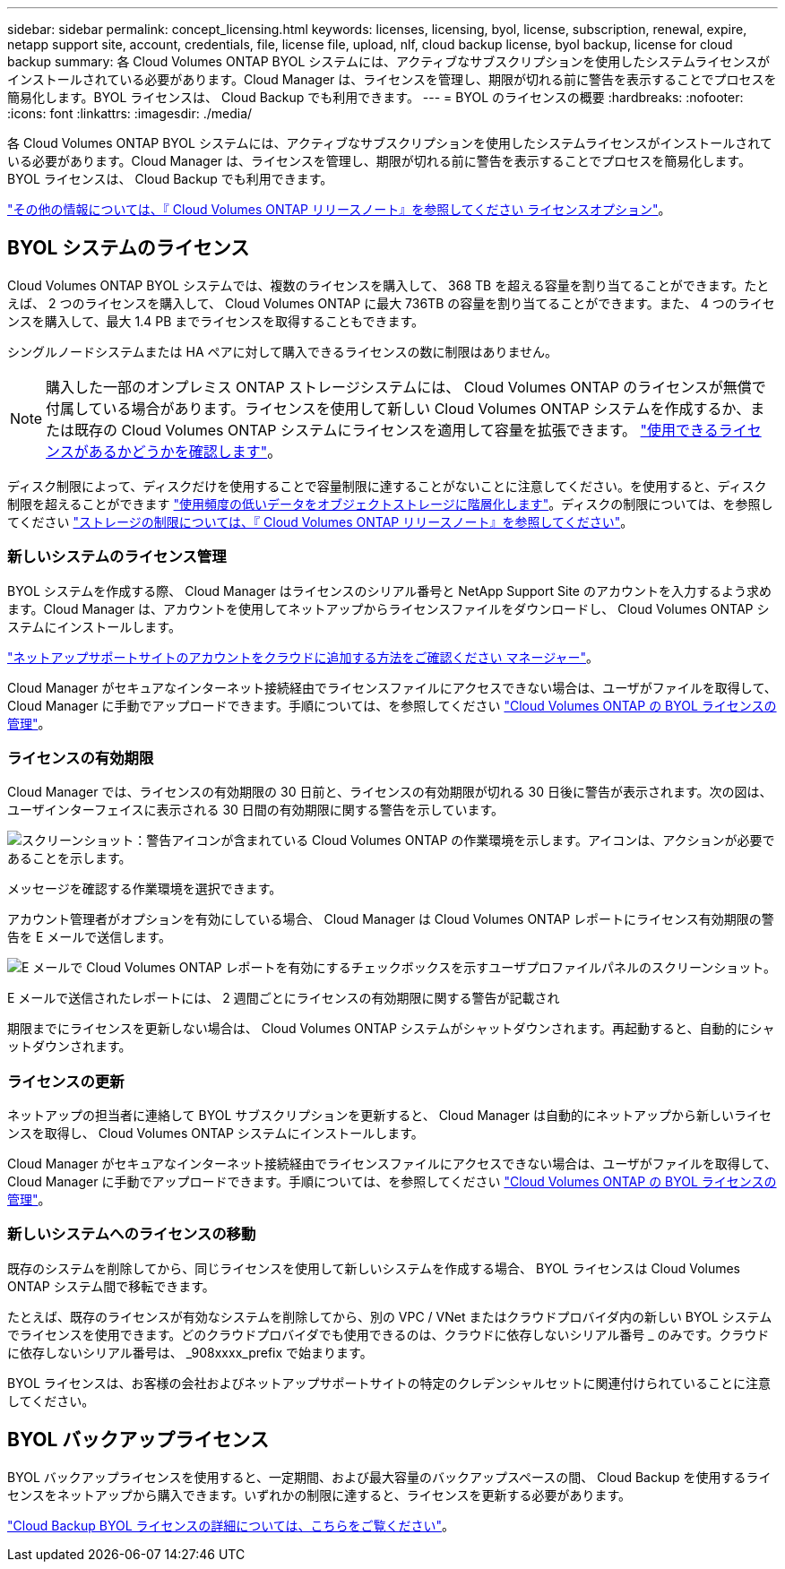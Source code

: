 ---
sidebar: sidebar 
permalink: concept_licensing.html 
keywords: licenses, licensing, byol, license, subscription, renewal, expire, netapp support site, account, credentials, file, license file, upload, nlf, cloud backup license, byol backup, license for cloud backup 
summary: 各 Cloud Volumes ONTAP BYOL システムには、アクティブなサブスクリプションを使用したシステムライセンスがインストールされている必要があります。Cloud Manager は、ライセンスを管理し、期限が切れる前に警告を表示することでプロセスを簡易化します。BYOL ライセンスは、 Cloud Backup でも利用できます。 
---
= BYOL のライセンスの概要
:hardbreaks:
:nofooter: 
:icons: font
:linkattrs: 
:imagesdir: ./media/


[role="lead"]
各 Cloud Volumes ONTAP BYOL システムには、アクティブなサブスクリプションを使用したシステムライセンスがインストールされている必要があります。Cloud Manager は、ライセンスを管理し、期限が切れる前に警告を表示することでプロセスを簡易化します。BYOL ライセンスは、 Cloud Backup でも利用できます。

https://docs.netapp.com/us-en/cloud-volumes-ontap/index.html["その他の情報については、『 Cloud Volumes ONTAP リリースノート』を参照してください ライセンスオプション"^]。



== BYOL システムのライセンス

Cloud Volumes ONTAP BYOL システムでは、複数のライセンスを購入して、 368 TB を超える容量を割り当てることができます。たとえば、 2 つのライセンスを購入して、 Cloud Volumes ONTAP に最大 736TB の容量を割り当てることができます。また、 4 つのライセンスを購入して、最大 1.4 PB までライセンスを取得することもできます。

シングルノードシステムまたは HA ペアに対して購入できるライセンスの数に制限はありません。


NOTE: 購入した一部のオンプレミス ONTAP ストレージシステムには、 Cloud Volumes ONTAP のライセンスが無償で付属している場合があります。ライセンスを使用して新しい Cloud Volumes ONTAP システムを作成するか、または既存の Cloud Volumes ONTAP システムにライセンスを適用して容量を拡張できます。 link:task_managing_ontap.html#viewing-unused-cloud-volumes-ontap-licenses["使用できるライセンスがあるかどうかを確認します"^]。

ディスク制限によって、ディスクだけを使用することで容量制限に達することがないことに注意してください。を使用すると、ディスク制限を超えることができます link:concept_data_tiering.html["使用頻度の低いデータをオブジェクトストレージに階層化します"]。ディスクの制限については、を参照してください https://docs.netapp.com/us-en/cloud-volumes-ontap/["ストレージの制限については、『 Cloud Volumes ONTAP リリースノート』を参照してください"^]。



=== 新しいシステムのライセンス管理

BYOL システムを作成する際、 Cloud Manager はライセンスのシリアル番号と NetApp Support Site のアカウントを入力するよう求めます。Cloud Manager は、アカウントを使用してネットアップからライセンスファイルをダウンロードし、 Cloud Volumes ONTAP システムにインストールします。

link:task_adding_nss_accounts.html["ネットアップサポートサイトのアカウントをクラウドに追加する方法をご確認ください マネージャー"]。

Cloud Manager がセキュアなインターネット接続経由でライセンスファイルにアクセスできない場合は、ユーザがファイルを取得して、 Cloud Manager に手動でアップロードできます。手順については、を参照してください link:task_managing_licenses.html["Cloud Volumes ONTAP の BYOL ライセンスの管理"]。



=== ライセンスの有効期限

Cloud Manager では、ライセンスの有効期限の 30 日前と、ライセンスの有効期限が切れる 30 日後に警告が表示されます。次の図は、ユーザインターフェイスに表示される 30 日間の有効期限に関する警告を示しています。

image:screenshot_warning.gif["スクリーンショット：警告アイコンが含まれている Cloud Volumes ONTAP の作業環境を示します。アイコンは、アクションが必要であることを示します。"]

メッセージを確認する作業環境を選択できます。

アカウント管理者がオプションを有効にしている場合、 Cloud Manager は Cloud Volumes ONTAP レポートにライセンス有効期限の警告を E メールで送信します。

image:screenshot_cvo_report.gif["E メールで Cloud Volumes ONTAP レポートを有効にするチェックボックスを示すユーザプロファイルパネルのスクリーンショット。"]

E メールで送信されたレポートには、 2 週間ごとにライセンスの有効期限に関する警告が記載され

期限までにライセンスを更新しない場合は、 Cloud Volumes ONTAP システムがシャットダウンされます。再起動すると、自動的にシャットダウンされます。



=== ライセンスの更新

ネットアップの担当者に連絡して BYOL サブスクリプションを更新すると、 Cloud Manager は自動的にネットアップから新しいライセンスを取得し、 Cloud Volumes ONTAP システムにインストールします。

Cloud Manager がセキュアなインターネット接続経由でライセンスファイルにアクセスできない場合は、ユーザがファイルを取得して、 Cloud Manager に手動でアップロードできます。手順については、を参照してください link:task_managing_licenses.html["Cloud Volumes ONTAP の BYOL ライセンスの管理"]。



=== 新しいシステムへのライセンスの移動

既存のシステムを削除してから、同じライセンスを使用して新しいシステムを作成する場合、 BYOL ライセンスは Cloud Volumes ONTAP システム間で移転できます。

たとえば、既存のライセンスが有効なシステムを削除してから、別の VPC / VNet またはクラウドプロバイダ内の新しい BYOL システムでライセンスを使用できます。どのクラウドプロバイダでも使用できるのは、クラウドに依存しないシリアル番号 _ のみです。クラウドに依存しないシリアル番号は、 _908xxxx_prefix で始まります。

BYOL ライセンスは、お客様の会社およびネットアップサポートサイトの特定のクレデンシャルセットに関連付けられていることに注意してください。



== BYOL バックアップライセンス

BYOL バックアップライセンスを使用すると、一定期間、および最大容量のバックアップスペースの間、 Cloud Backup を使用するライセンスをネットアップから購入できます。いずれかの制限に達すると、ライセンスを更新する必要があります。

link:concept_backup_to_cloud.html#cost["Cloud Backup BYOL ライセンスの詳細については、こちらをご覧ください"]。
